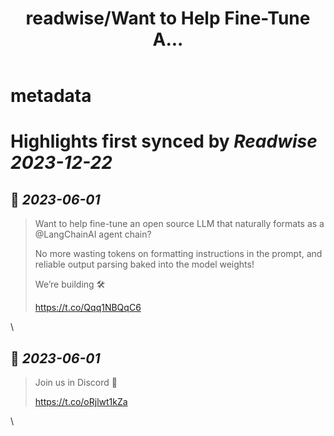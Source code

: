 :PROPERTIES:
:title: readwise/Want to Help Fine-Tune A...
:END:


* metadata
:PROPERTIES:
:author: [[reedbndr on Twitter]]
:full-title: "Want to Help Fine-Tune A..."
:category: [[tweets]]
:url: https://twitter.com/reedbndr/status/1664078493972348928
:image-url: https://pbs.twimg.com/profile_images/1709232959226535936/_fKQEB4B.jpg
:END:

* Highlights first synced by [[Readwise]] [[2023-12-22]]
** 📌 [[2023-06-01]]
#+BEGIN_QUOTE
Want to help fine-tune an open source LLM that naturally formats as a @LangChainAI agent chain? 

No more wasting tokens on formatting instructions in the prompt, and reliable output parsing baked into the model weights!

We’re building 🛠

https://t.co/Qqq1NBQqC6 
#+END_QUOTE\
** 📌 [[2023-06-01]]
#+BEGIN_QUOTE
Join us in Discord 🚀

https://t.co/oRjlwt1kZa 
#+END_QUOTE\
